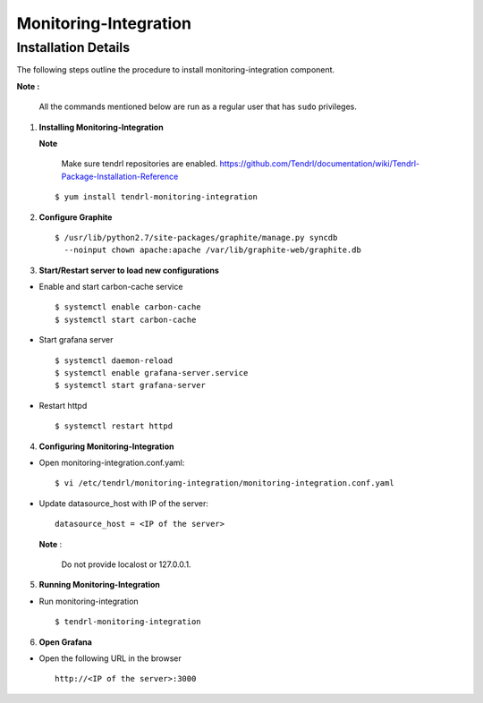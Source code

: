 Monitoring-Integration
=======================

Installation Details
--------------------

The following steps outline the procedure to install monitoring-integration component.

**Note :**

  All the commands mentioned below are run as a regular user that has ``sudo``
  privileges.

1) **Installing Monitoring-Integration**


   **Note**
    
     Make sure tendrl repositories are enabled.
     https://github.com/Tendrl/documentation/wiki/Tendrl-Package-Installation-Reference

   ::
    
         $ yum install tendrl-monitoring-integration



2) **Configure Graphite**


   ::

     $ /usr/lib/python2.7/site-packages/graphite/manage.py syncdb 
       --noinput chown apache:apache /var/lib/graphite-web/graphite.db



3) **Start/Restart server to load new configurations**


* Enable and start carbon-cache service

  ::

      $ systemctl enable carbon-cache
      $ systemctl start carbon-cache


* Start grafana server
  
  ::

      $ systemctl daemon-reload
      $ systemctl enable grafana-server.service
      $ systemctl start grafana-server

  
* Restart httpd

  ::

      $ systemctl restart httpd


4) **Configuring Monitoring-Integration**


* Open monitoring-integration.conf.yaml:

  ::
   
      $ vi /etc/tendrl/monitoring-integration/monitoring-integration.conf.yaml 

* Update datasource_host with IP of the server:

  ::
  
      datasource_host = <IP of the server>

  **Note** :
    
      Do not provide localost or 127.0.0.1.



5) **Running Monitoring-Integration**


* Run monitoring-integration

  ::

      $ tendrl-monitoring-integration



6) **Open Grafana**


* Open the following URL in the browser

  ::

     http://<IP of the server>:3000
